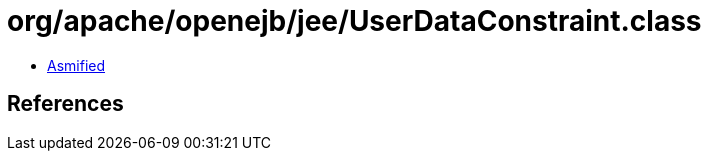 = org/apache/openejb/jee/UserDataConstraint.class

 - link:UserDataConstraint-asmified.java[Asmified]

== References

